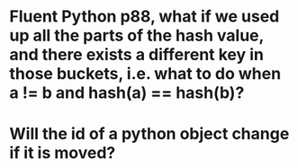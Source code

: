 * Fluent Python p88, what if we used up all the parts of the hash value, and there exists a different key in those buckets, i.e. what to do when a != b and hash(a) == hash(b)?
* Will the id of a python object change if it is moved?